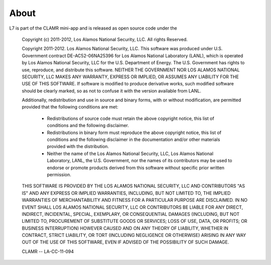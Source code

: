 .. _About:

=====
About
=====

L7 is part of the CLAMR mini-app and is released as open source code under the

    Copyright (c) 2011-2012, Los Alamos National Security, LLC.
    All rights Reserved.

    Copyright 2011-2012. Los Alamos National Security, LLC. This software was produced
    under U.S. Government contract DE-AC52-06NA25396 for Los Alamos National
    Laboratory (LANL), which is operated by Los Alamos National Security, LLC
    for the U.S. Department of Energy. The U.S. Government has rights to use,
    reproduce, and distribute this software.  NEITHER THE GOVERNMENT NOR LOS
    ALAMOS NATIONAL SECURITY, LLC MAKES ANY WARRANTY, EXPRESS OR IMPLIED, OR
    ASSUMES ANY LIABILITY FOR THE USE OF THIS SOFTWARE.  If software is modified
    to produce derivative works, such modified software should be clearly marked,
    so as not to confuse it with the version available from LANL.

    Additionally, redistribution and use in source and binary forms, with or without
    modification, are permitted provided that the following conditions are met:
       * Redistributions of source code must retain the above copyright
         notice, this list of conditions and the following disclaimer.
       * Redistributions in binary form must reproduce the above copyright
         notice, this list of conditions and the following disclaimer in the
         documentation and/or other materials provided with the distribution.
       * Neither the name of the Los Alamos National Security, LLC, Los Alamos
         National Laboratory, LANL, the U.S. Government, nor the names of its
         contributors may be used to endorse or promote products derived from
         this software without specific prior written permission.

    THIS SOFTWARE IS PROVIDED BY THE LOS ALAMOS NATIONAL SECURITY, LLC AND
    CONTRIBUTORS "AS IS" AND ANY EXPRESS OR IMPLIED WARRANTIES, INCLUDING, BUT
    NOT LIMITED TO, THE IMPLIED WARRANTIES OF MERCHANTABILITY AND FITNESS FOR
    A PARTICULAR PURPOSE ARE DISCLAIMED. IN NO EVENT SHALL LOS ALAMOS NATIONAL
    SECURITY, LLC OR CONTRIBUTORS BE LIABLE FOR ANY DIRECT, INDIRECT, INCIDENTAL,
    SPECIAL, EXEMPLARY, OR CONSEQUENTIAL DAMAGES (INCLUDING, BUT NOT LIMITED TO,
    PROCUREMENT OF SUBSTITUTE GOODS OR SERVICES; LOSS OF USE, DATA, OR PROFITS;
    OR BUSINESS INTERRUPTION) HOWEVER CAUSED AND ON ANY THEORY OF LIABILITY,
    WHETHER IN CONTRACT, STRICT LIABILITY, OR TORT (INCLUDING NEGLIGENCE OR OTHERWISE)
    ARISING IN ANY WAY OUT OF THE USE OF THIS SOFTWARE, EVEN IF ADVISED OF THE
    POSSIBILITY OF SUCH DAMAGE.

    CLAMR -- LA-CC-11-094

